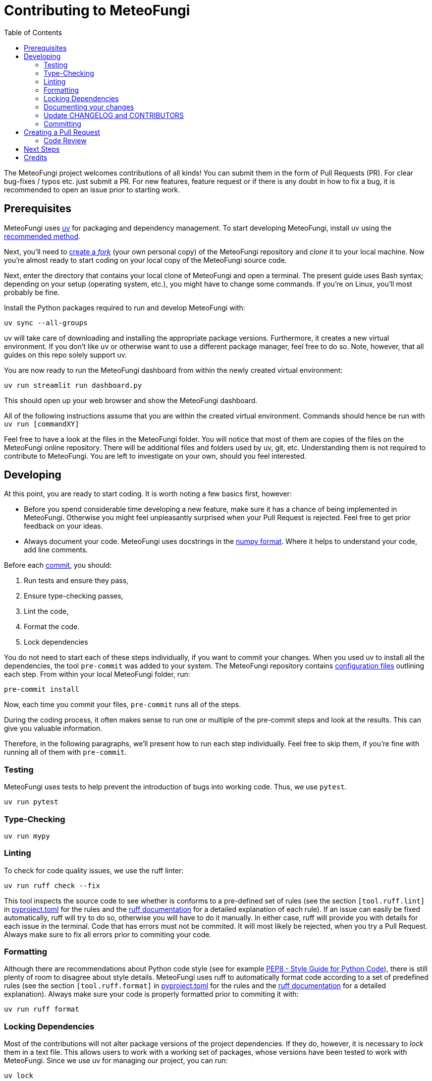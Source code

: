 = Contributing to MeteoFungi
:toc: auto
:icons: font

ifdef::env-github[]
:tip-caption: :bulb:
:note-caption: :information_source:
:important-caption: :heavy_exclamation_mark:
:caution-caption: :fire:
:warning-caption: :warning:
endif::[]

:docs: https://docs.spring.io/spring-boot
:github: https://github.com/spring-projects/spring-boot

The MeteoFungi project welcomes contributions of all kinds!
You can submit them in the form of Pull Requests (PR).
For clear bug-fixes / typos etc. just submit a PR.
For new features, feature request or if there is any doubt in how to fix a bug, it is recommended to open an issue prior to starting work.

== Prerequisites

MeteoFungi uses https://docs.astral.sh/uv/[uv] for packaging and dependency management.
To start developing MeteoFungi, install uv using the https://docs.astral.sh/uv/getting-started/installation/[recommended method].

Next, you'll need to https://docs.github.com/en/get-started/quickstart/fork-a-repo[create a _fork_] (your own personal copy) of the MeteoFungi repository and _clone_ it to your local machine.
Now you're almost ready to start coding on your local copy of the MeteoFungi source code.

Next, enter the directory that contains your local clone of MeteoFungi and open a terminal.
The present guide uses Bash syntax; depending on your setup (operating system, etc.), you might have to change some commands.
If you're on Linux, you'll most probably be fine.

Install the Python packages required to run and develop MeteoFungi with:

[source,bash]
----
uv sync --all-groups
----

uv will take care of downloading and installing the appropriate package versions.
Furthermore, it creates a new virtual environment.
If you don't like uv or otherwise want to use a different package manager, feel free to do so.
Note, however, that all guides on this repo solely support uv.

You are now ready to run the MeteoFungi dashboard from within the newly created virtual environment:

[source,bash]
----
uv run streamlit run dashboard.py
----

This should open up your web browser and show the MeteoFungi dashboard.

All of the following instructions assume that you are within the created virtual environment.
Commands should hence be run with `uv run [commandXY]`

Feel free to have a look at the files in the MeteoFungi folder.
You will notice that most of them are copies of the files on the MeteoFungi online repository.
There will be additional files and folders used by uv, git, etc.
Understanding them is not required to contribute to MeteoFungi.
You are left to investigate on your own, should you feel interested.

== Developing

At this point, you are ready to start coding.
It is worth noting a few basics first, however:

* Before you spend considerable time developing a new feature, make sure it has a chance of being implemented in MeteoFungi.
Otherwise you might feel unpleasantly surprised when your Pull Request is rejected.
Feel free to get prior feedback on your ideas.
* Always document your code.
MeteoFungi uses docstrings in the https://numpydoc.readthedocs.io/en/latest/format.html[numpy format].
Where it helps to understand your code, add line comments.

Before each https://github.com/git-guides/git-commit[commit], you should:

1. Run tests and ensure they pass,
2. Ensure type-checking passes,
3. Lint the code,
4. Format the code.
5. Lock dependencies

You do not need to start each of these steps individually, if you want to commit your changes.
When you used uv to install all the dependencies, the tool `pre-commit` was added to your system.
The MeteoFungi repository contains https://github.com/networkscientist/meteofungi/blob/master/.pre-commit-config.yaml[configuration files] outlining each step.
From within your local MeteoFungi folder, run:

[source,bash]
----
pre-commit install
----

Now, each time you commit your files, `pre-commit` runs all of the steps.

During the coding process, it often makes sense to run one or multiple of the pre-commit steps and look at the results.
This can give you valuable information.

Therefore, in the following paragraphs, we'll present how to run each step individually.
Feel free to skip them, if you're fine with running all of them with `pre-commit`.

=== Testing

MeteoFungi uses tests to help prevent the introduction of bugs into working code.
Thus, we use `pytest`.

[source,bash]
----
uv run pytest
----

=== Type-Checking

[sourc,bash]
----
uv run mypy
----

=== Linting

To check for code quality issues, we use the ruff linter:

[source,bash]
----

uv run ruff check --fix

----

This tool inspects the source code to see whether is conforms to a pre-defined set of rules (see the section `[tool.ruff.lint]` in https://github.com/networkscientist/meteofungi/blob/master/pyproject.toml[pyproject.toml] for the rules and the https://docs.astral.sh/ruff/rules/[ruff documentation] for a detailed explanation of each rule).
If an issue can easily be fixed automatically, ruff will try to do so, otherwise you will have to do it manually.
In either case, ruff will provide you with details for each issue in the terminal.
Code that has errors must not be commited.
It will most likely be rejected, when you try a Pull Request.
Always make sure to fix all errors prior to commiting your code.

=== Formatting

Although there are recommendations about Python code style (see for example https://peps.python.org/pep-0008/[PEP8 - Style Guide for Python Code]), there is still plenty of room to disagree about style details.
MeteoFungi uses ruff to automatically format code according to a set of predefined rules (see the section `[tool.ruff.format]` in https://github.com/networkscientist/meteofungi/blob/master/pyproject.toml[pyproject.toml] for the rules and the https://docs.astral.sh/ruff/formatter/[ruff documentation] for a detailed explanation).
Always make sure your code is properly formatted prior to commiting it with:

[source,bash]
----

uv run ruff format

----

=== Locking Dependencies

Most of the contributions will not alter package versions of the project dependencies.
If they do, however, it is necessary to _lock_ them in a text file.
This allows users to work with a working set of packages, whose versions have been tested to work with MeteoFungi.
Since we use uv for managing our project, you can run:

[source,bash]
----
uv lock
----

This will write the package versions to a lockfile.
Do not modify the lockfile manually.
Also, don't change dependencies or bump versions without prior consultation, or your Pull Request will be rejected.

After successfully completing all of the above steps, either manually or with `pre-commit`, you are ready to commit your changes.

=== Documenting your changes

=== Update CHANGELOG and CONTRIBUTORS

=== Committing

== Creating a Pull Request

Once you are happy with your changes and have ensured that all of the steps outlined above have been followed (and checks/tests passed), you can create a Pull Request (PR).
Github offers a guide on how to https://docs.github.com/en/pull-requests/collaborating-with-pull-requests/proposing-changes-to-your-work-with-pull-requests/creating-a-pull-request-from-a-fork[do this].
Make sure you include a good description of your changes (e.g. what it achieves, how it integrates into existing code, etc.), and link the PR to any https://docs.github.com/en/issues/tracking-your-work-with-issues/using-issues/linking-a-pull-request-to-an-issue[relevant issues].

When you create your PR, the checks outlined above will be run again.
If they fail, please attempt to fix them as we're unlikely to be able to review your code changes until then.
Feel free to ask for help in the community, if you don't know how to fix an error.
Someone may be able to assist you in the process.

=== Code Review

After the checks in your PR pass, someone will review your contribution.
This includes a line-by-line check of the changes you submitted.
There may be some discussion and, in most cases, a few iterations will be required to find a solution that works best.
This is standard procedure in developing software, so do not be discouraged when you are asked to make changes to your code.

== Next Steps

Once the PR is approved, your changes will be merged into the `main` branch of the MeteoFungi repository.
Anyone cloning the repo will now get the source code with your contribution implemented.
This is the time for celebration: Well done, the MeteoFungi community is grateful to you!

== Credits

This contribution guide has been inspired by https://github.com/Textualize/rich/blob/ea9d4db5d84b4e834979304e3053bf757daae322/CONTRIBUTING.md[Rich].
At the time of the initial creation of this document, their license was https://github.com/Textualize/rich/blob/ea9d4db5d84b4e834979304e3053bf757daae322/LICENSE[MIT]